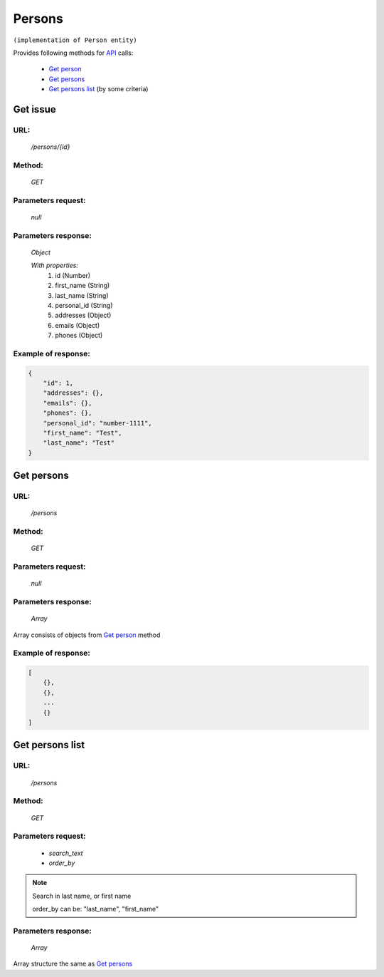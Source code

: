 Persons
=======

``(implementation of Person entity)``

Provides following methods for `API <index.html>`_ calls:

    * `Get person`_
    * `Get persons`_
    * `Get persons list`_ (by some criteria)

.. _`Get person`:

Get issue
---------

URL:
~~~~
    */persons/{id}*

Method:
~~~~~~~
    *GET*

Parameters request:
~~~~~~~~~~~~~~~~~~~
    *null*

Parameters response:
~~~~~~~~~~~~~~~~~~~~
    *Object*

    *With properties:*
        #. id (Number)
        #. first_name (String)
        #. last_name (String)
        #. personal_id (String)
        #. addresses (Object)
        #. emails (Object)
        #. phones (Object)

Example of response:
~~~~~~~~~~~~~~~~~~~~

.. code-block:: json

    {
        "id": 1,
        "addresses": {},
        "emails": {},
        "phones": {},
        "personal_id": "number-1111",
        "first_name": "Test",
        "last_name": "Test"
    }

.. _`Get persons`:

Get persons
-----------

URL:
~~~~
    */persons*

Method:
~~~~~~~
    *GET*

Parameters request:
~~~~~~~~~~~~~~~~~~~
    *null*

Parameters response:
~~~~~~~~~~~~~~~~~~~~
    *Array*

.. seealso::
Array consists of objects from `Get person`_ method

Example of response:
~~~~~~~~~~~~~~~~~~~~

.. code-block:: json

    [
        {},
        {},
        ...
        {}
    ]

.. _`Get persons list`:

Get persons list
----------------

URL:
~~~~
    */persons*

Method:
~~~~~~~
    *GET*

Parameters request:
~~~~~~~~~~~~~~~~~~~
    * *search_text*
    * *order_by*

.. note::
    Search in last name, or first name

    order_by can be: "last_name", "first_name"

Parameters response:
~~~~~~~~~~~~~~~~~~~~
    *Array*

.. note::
Array structure the same as `Get persons`_

